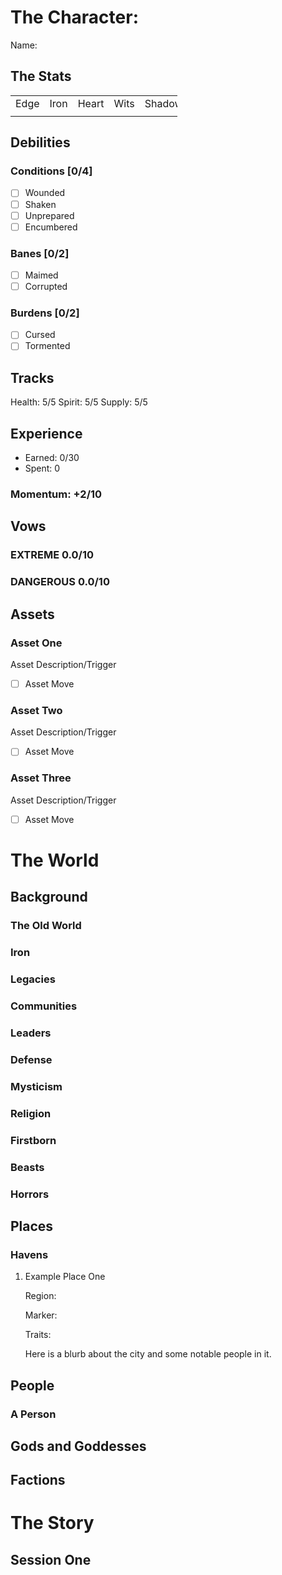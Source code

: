 #+TODO: TROUBLESOME DANGEROUS FORMIDABLE EXTREME EPIC | RESOLVED

* The Character: 
  :PROPERTIES:
  :ID:       f9a2bdd6-f926-4078-b933-7cc65c1e4a72
  :END:

  Name: 


** The Stats
+------+------+-------+------+--------+
| Edge | Iron | Heart | Wits | Shadow |
+------+------+-------+------+--------+
|      |      |       |      |        |
+------+------+-------+------+--------+

** Debilities

*** Conditions [0/4] 
  
   - [ ] Wounded
   - [ ] Shaken
   - [ ] Unprepared
   - [ ] Encumbered

*** Banes [0/2]

   - [ ] Maimed
   - [ ] Corrupted

*** Burdens [0/2]

   - [ ] Cursed
   - [ ] Tormented

** Tracks

   Health: 5/5
   Spirit: 5/5
   Supply: 5/5

** Experience

  - Earned: 0/30
  - Spent: 0

*** Momentum: +2/10

** Vows

*** EXTREME 0.0/10

*** DANGEROUS 0.0/10


** Assets


*** Asset One 

    Asset Description/Trigger

    - [ ] Asset Move

*** Asset Two

    Asset Description/Trigger

    - [ ] Asset Move


*** Asset Three
   
 Asset Description/Trigger

    - [ ] Asset Move

* The World

** Background

*** The Old World

*** Iron

*** Legacies

*** Communities

*** Leaders 

*** Defense

*** Mysticism

*** Religion

*** Firstborn

*** Beasts

*** Horrors

** Places
*** Havens
**** Example Place One
     Region: 
    
     Marker: 
     
     Traits:

     Here is a blurb about the city and some notable people in it.

** People

*** A Person

** Gods and Goddesses

** Factions
* The Story

** Session One
